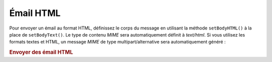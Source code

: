 .. EN-Revision: none
.. _zend.mail.html-mails:

Émail HTML
==========

Pour envoyer un émail au format HTML, définissez le corps du message en utilisant la méthode ``setBodyHTML()``
à la place de ``setBodyText()``. Le type de contenu *MIME* sera automatiquement définit à *text/html*. Si vous
utilisez les formats textes et HTML, un message *MIME* de type multipart/alternative sera automatiquement généré
:

.. _zend.mail.html-mails.example-1:

.. rubric:: Envoyer des émail HTML

.. code-block:: php
   :linenos:

   $mail = new Zend\Mail\Mail();
   $mail->setBodyText('Mon texte de test');
   $mail->setBodyHtml('Mon texte de test');
   $mail->setFrom('somebody@exemple.com', 'Un expéditeur');
   $mail->addTo('somebody_else@exemple.com', 'Un destinataire');
   $mail->setSubject('Sujet de test');
   $mail->send();


